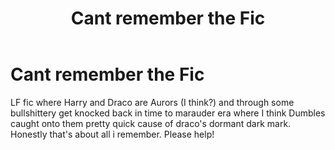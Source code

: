 #+TITLE: Cant remember the Fic

* Cant remember the Fic
:PROPERTIES:
:Author: KonamiKodeKiller
:Score: 2
:DateUnix: 1597020420.0
:DateShort: 2020-Aug-10
:FlairText: Request
:END:
LF fic where Harry and Draco are Aurors (I think?) and through some bullshittery get knocked back in time to marauder era where I think Dumbles caught onto them pretty quick cause of draco's dormant dark mark. Honestly that's about all i remember. Please help!

